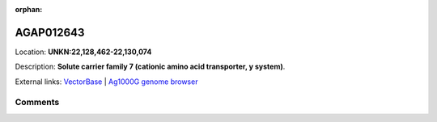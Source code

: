 :orphan:



AGAP012643
==========

Location: **UNKN:22,128,462-22,130,074**



Description: **Solute carrier family 7 (cationic amino acid transporter, y  system)**.

External links:
`VectorBase <https://www.vectorbase.org/Anopheles_gambiae/Gene/Summary?g=AGAP012643>`_ |
`Ag1000G genome browser <https://www.malariagen.net/apps/ag1000g/phase1-AR3/index.html?genome_region=UNKN:22128462-22130074#genomebrowser>`_





Comments
--------


.. raw:: html

    <div id="disqus_thread"></div>
    <script>
    
    var disqus_config = function () {
        this.page.identifier = '/gene/AGAP012643';
    };
    
    (function() { // DON'T EDIT BELOW THIS LINE
    var d = document, s = d.createElement('script');
    s.src = 'https://agam-selection-atlas.disqus.com/embed.js';
    s.setAttribute('data-timestamp', +new Date());
    (d.head || d.body).appendChild(s);
    })();
    </script>
    <noscript>Please enable JavaScript to view the <a href="https://disqus.com/?ref_noscript">comments.</a></noscript>


